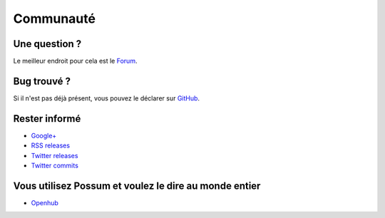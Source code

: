 Communauté
==========

Une question ?
--------------

Le meilleur endroit pour cela est le
`Forum <https://groups.google.com/forum/#!forum/possum-software>`_.

Bug trouvé ?
------------

Si il n'est pas déjà présent, vous pouvez le déclarer sur
`GitHub <https://github.com/possum-software/possum/issues>`_.

Rester informé
--------------

* `Google+ <https://plus.google.com/113982636103042531268/posts>`_
* `RSS releases <http://www.possum-software.org/rss.xml>`_
* `Twitter releases <https://twitter.com/possum_software>`_
* `Twitter commits <https://twitter.com/possum_commits>`_

Vous utilisez Possum et voulez le dire au monde entier
------------------------------------------------------

* `Openhub <https://www.openhub.net/p/possum-software>`_
